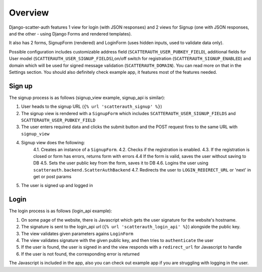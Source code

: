 ========
Overview
========

Django-scatter-auth features 1 view for login (with JSON responses)
and 2 views for Signup (one with JSON responses, and the other - using Django Forms and rendered templates).

It also has 2 forms, SignupForm (rendered) and LoginForm (uses hidden inputs, used to validate data only).

Possible configuration includes customizable address field (``SCATTERAUTH_USER_PUBKEY_FIELD``), additional fields for User model (``SCATTERAUTH_USER_SIGNUP_FIELDS``),on/off switch for registration (``SCATTERAUTH_SIGNUP_ENABLED``) and domain which will be used for signed message validation (``SCATTERAUTH_DOMAIN``).
You can read more on that in the Settings section.
You should also definitely check example app, it features most of the features needed.

Sign up
-------

The signup process is as follows (signup_view example, signup_api is similar):

1. User heads to the signup URL (``{% url 'scatterauth_signup' %}``)
2. The signup view is rendered with a ``SignupForm`` which includes ``SCATTERAUTH_USER_SIGNUP_FIELDS`` and ``SCATTERAUTH_USER_PUBKEY_FIELD``
3. The user enters required data and clicks the submit button and the POST request fires to the same URL with ``signup_view``
4. Signup view does the following:
    4.1. Creates an instance of a ``SignupForm``.
    4.2. Checks if the registration is enabled.
    4.3. If the registration is closed or form has errors, returns form with errors
    4.4 If the form is valid, saves the user without saving to DB
    4.5. Sets the user public key from the form, saves it to DB
    4.6. Logins the user using ``scatterauth.backend.ScatterAuthBackend``
    4.7. Redirects the user to ``LOGIN_REDIRECT_URL`` or 'next' in get or post params
5. The user is signed up and logged in

Login
-----

The login process is as follows (login_api example):

1. On some page of the website, there is Javascript which gets the user signature for the website's hostname.
2. The signature is sent to the login_api url (``{% url 'scatterauth_login_api' %}``) alongside the public key.
3. The view validates given parameters agains ``LoginForm``
4. The view validates signature with the given public key, and then tries to ``authenticate`` the user
5. If the user is found, the user is signed in and the view responds with a ``redirect_url`` for Javascript to handle
6. If the user is not found, the corresponding error is returned

The Javascript is included in the app, also you can check out example app if you are struggling with logging in the user.
